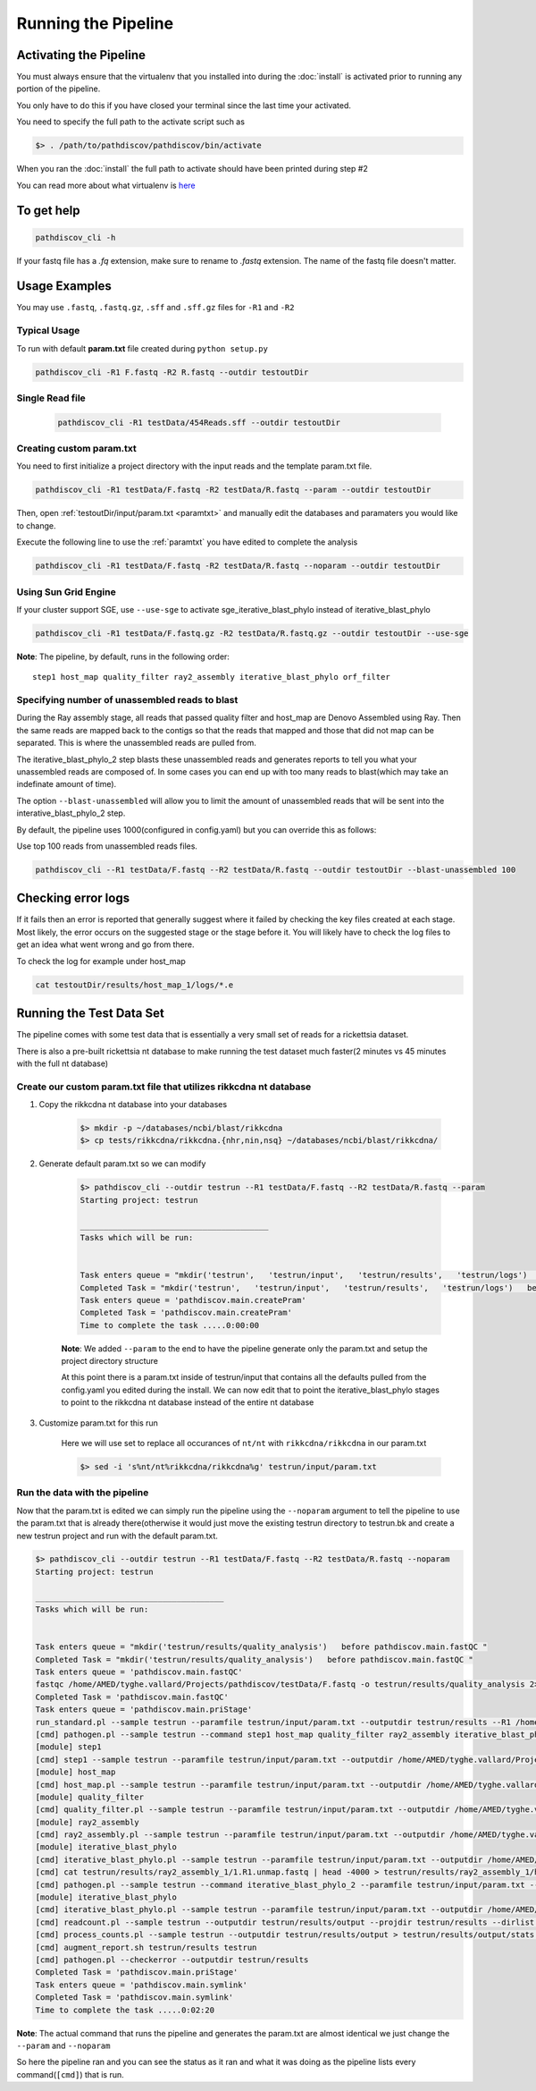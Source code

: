 ====================
Running the Pipeline
====================

.. _activate:

Activating the Pipeline
=======================

You must always ensure that the virtualenv that you installed into during the
:doc:`install` is activated prior to running any portion of the pipeline.

You only have to do this if you have closed your terminal since the last time your
activated.

You need to specify the full path to the activate script such as

.. code-block:: bash

    $> . /path/to/pathdiscov/pathdiscov/bin/activate

When you ran the :doc:`install` the full path to activate should have been printed
during step #2

You can read more about what virtualenv is `here <https://virtualenv.pypa.io/en/latest/>`_

To get help
===========

.. code-block:: bash

    pathdiscov_cli -h 

If your fastq file has a `.fq` extension, make sure to rename to `.fastq` extension.
The name of the fastq file doesn't matter.

Usage Examples
==============

You may use ``.fastq``, ``.fastq.gz``, ``.sff`` and ``.sff.gz`` files for ``-R1`` and ``-R2``

Typical Usage
-------------

To run with default **param.txt** file created during ``python setup.py``

.. code-block:: bash

    pathdiscov_cli -R1 F.fastq -R2 R.fastq --outdir testoutDir 

Single Read file
----------------

   .. code-block:: bash
           
       pathdiscov_cli -R1 testData/454Reads.sff --outdir testoutDir


Creating custom param.txt
-------------------------

You need to first initialize a project directory with the input reads and the template
param.txt file.

.. code-block:: bash

    pathdiscov_cli -R1 testData/F.fastq -R2 testData/R.fastq --param --outdir testoutDir

Then, open :ref:`testoutDir/input/param.txt <paramtxt>` and manually edit the databases and 
paramaters you would like to change.

Execute the following line to use the :ref:`paramtxt` you have edited to complete the analysis

.. code-block:: bash

    pathdiscov_cli -R1 testData/F.fastq -R2 testData/R.fastq --noparam --outdir testoutDir

Using Sun Grid Engine
---------------------
    
If your cluster support SGE, use ``--use-sge`` to activate sge_iterative_blast_phylo instead of iterative_blast_phylo

.. code-block:: bash

     pathdiscov_cli -R1 testData/F.fastq.gz -R2 testData/R.fastq.gz --outdir testoutDir --use-sge

**Note**: The pipeline, by default, runs in the following order::

    step1 host_map quality_filter ray2_assembly iterative_blast_phylo orf_filter

Specifying number of unassembled reads to blast
-----------------------------------------------

During the Ray assembly stage, all reads that passed quality filter and host_map
are Denovo Assembled using Ray. Then the same reads are mapped back to the
contigs so that the reads that mapped and those that did not map can be 
separated. This is where the unassembled reads are pulled from.

The iterative_blast_phylo_2 step blasts these unassembled reads and generates
reports to tell you what your unassembled reads are composed of. In some cases
you can end up with too many reads to blast(which may take an indefinate amount
of time).

The option ``--blast-unassembled`` will allow you to limit the amount of unassembled
reads that will be sent into the interative_blast_phylo_2 step.

By default, the pipeline uses 1000(configured in config.yaml) but you can
override this as follows:

Use top 100 reads from unassembled reads files.

.. code-block:: bash

    pathdiscov_cli --R1 testData/F.fastq --R2 testData/R.fastq --outdir testoutDir --blast-unassembled 100

Checking error logs
===================

If it fails then an error is reported that generally suggest where it failed by
checking the key files created at each stage. Most likely, the error occurs on the 
suggested stage or the stage before it. You will likely have to check the log files
to get an idea what went wrong and go from there.

To check the log for example under host_map

.. code-block:: bash

    cat testoutDir/results/host_map_1/logs/*.e

Running the Test Data Set
=========================

The pipeline comes with some test data that is essentially a very small set of reads
for a rickettsia dataset.

There is also a pre-built rickettsia nt database to make running the test dataset
much faster(2 minutes vs 45 minutes with the full nt database)

Create our custom param.txt file that utilizes rikkcdna nt database
-------------------------------------------------------------------

#. Copy the rikkcdna nt database into your databases

    .. code-block:: bash

        $> mkdir -p ~/databases/ncbi/blast/rikkcdna
        $> cp tests/rikkcdna/rikkcdna.{nhr,nin,nsq} ~/databases/ncbi/blast/rikkcdna/

#. Generate default param.txt so we can modify

    .. code-block:: bash

        $> pathdiscov_cli --outdir testrun --R1 testData/F.fastq --R2 testData/R.fastq --param
        Starting project: testrun

        ________________________________________
        Tasks which will be run:


        Task enters queue = "mkdir('testrun',   'testrun/input',   'testrun/results',   'testrun/logs')   before pathdiscov.main.createPram " 
        Completed Task = "mkdir('testrun',   'testrun/input',   'testrun/results',   'testrun/logs')   before pathdiscov.main.createPram " 
        Task enters queue = 'pathdiscov.main.createPram' 
        Completed Task = 'pathdiscov.main.createPram' 
        Time to complete the task .....0:00:00

    **Note**: We added ``--param`` to the end to have the pipeline generate only
    the param.txt and setup the project directory structure

    At this point there is a param.txt inside of testrun/input that contains all
    the defaults pulled from the config.yaml you edited during the install.
    We can now edit that to point the iterative_blast_phylo stages to point to
    the rikkcdna nt database instead of the entire nt database

#. Customize param.txt for this run

    Here we will use set to replace all occurances of ``nt/nt`` with 
    ``rikkcdna/rikkcdna`` in our param.txt

    .. code-block:: bash

        $> sed -i 's%nt/nt%rikkcdna/rikkcdna%g' testrun/input/param.txt

Run the data with the pipeline
------------------------------

Now that the param.txt is edited we can simply run the pipeline using the 
``--noparam`` argument to tell the pipeline to use the param.txt that is already
there(otherwise it would just move the existing testrun directory to testrun.bk and
create a new testrun project and run with the default param.txt.

.. code-block:: bash

    $> pathdiscov_cli --outdir testrun --R1 testData/F.fastq --R2 testData/R.fastq --noparam
    Starting project: testrun

    ________________________________________
    Tasks which will be run:


    Task enters queue = "mkdir('testrun/results/quality_analysis')   before pathdiscov.main.fastQC " 
    Completed Task = "mkdir('testrun/results/quality_analysis')   before pathdiscov.main.fastQC " 
    Task enters queue = 'pathdiscov.main.fastQC' 
    fastqc /home/AMED/tyghe.vallard/Projects/pathdiscov/testData/F.fastq -o testrun/results/quality_analysis 2>&1 | tee -a testrun/results/quality_analysis/analysis_quality.log
    Completed Task = 'pathdiscov.main.fastQC' 
    Task enters queue = 'pathdiscov.main.priStage' 
    run_standard.pl --sample testrun --paramfile testrun/input/param.txt --outputdir testrun/results --R1 /home/AMED/tyghe.vallard/Projects/pathdiscov/testData/F.fastq --blast_unassembled 1000 2>&1 | tee -a testrun/results/analysis.log
    [cmd] pathogen.pl --sample testrun --command step1 host_map quality_filter ray2_assembly iterative_blast_phylo --paramfile testrun/input/param.txt --outputdir testrun/results --R1 /home/AMED/tyghe.vallard/Projects/pathdiscov/testData/F.fastq  --SGE 0
    [module] step1
    [cmd] step1 --sample testrun --paramfile testrun/input/param.txt --outputdir /home/AMED/tyghe.vallard/Projects/pathdiscov/testrun/results/step1 --logs /home/AMED/tyghe.vallard/Projects/pathdiscov/testrun/results/step1/logs --timestamp 20150723-08.56 --R1 /home/AMED/tyghe.vallard/Projects/pathdiscov/testData/F.fastq --R2 none
    [module] host_map
    [cmd] host_map.pl --sample testrun --paramfile testrun/input/param.txt --outputdir /home/AMED/tyghe.vallard/Projects/pathdiscov/testrun/results/host_map_1 --logs /home/AMED/tyghe.vallard/Projects/pathdiscov/testrun/results/host_map_1/logs --timestamp 20150723-08.56 --R1 /home/AMED/tyghe.vallard/Projects/pathdiscov/testrun/results/step1/step1.R1 --R2 none --fastafile no --wellpaired 1 --run_iteration 1
    [module] quality_filter
    [cmd] quality_filter.pl --sample testrun --paramfile testrun/input/param.txt --outputdir /home/AMED/tyghe.vallard/Projects/pathdiscov/testrun/results/quality_filter --logs /home/AMED/tyghe.vallard/Projects/pathdiscov/testrun/results/quality_filter/logs --timestamp 20150723-08.56 --R1 /home/AMED/tyghe.vallard/Projects/pathdiscov/testrun/results/host_map_1/host_map_1.R1 --R2 none
    [module] ray2_assembly
    [cmd] ray2_assembly.pl --sample testrun --paramfile testrun/input/param.txt --outputdir /home/AMED/tyghe.vallard/Projects/pathdiscov/testrun/results/ray2_assembly_1 --logs /home/AMED/tyghe.vallard/Projects/pathdiscov/testrun/results/ray2_assembly_1/logs --timestamp 20150723-08.56 --R1 /home/AMED/tyghe.vallard/Projects/pathdiscov/testrun/results/quality_filter/quality_filter.R1 --R2 none --fastafile no --run_iteration 1
    [module] iterative_blast_phylo
    [cmd] iterative_blast_phylo.pl --sample testrun --paramfile testrun/input/param.txt --outputdir /home/AMED/tyghe.vallard/Projects/pathdiscov/testrun/results/iterative_blast_phylo_1 --logs /home/AMED/tyghe.vallard/Projects/pathdiscov/testrun/results/iterative_blast_phylo_1/logs --timestamp 20150723-08.56 --R1 /home/AMED/tyghe.vallard/Projects/pathdiscov/testrun/results/ray2_assembly_1/ray2_assembly_1.fasta --fastafile yes --run_iteration 1 --contig 1
    [cmd] cat testrun/results/ray2_assembly_1/1.R1.unmap.fastq | head -4000 > testrun/results/ray2_assembly_1/head.1.R1.unmap.fastq
    [cmd] pathogen.pl --sample testrun --command iterative_blast_phylo_2 --paramfile testrun/input/param.txt --outputdir testrun/results --R1 testrun/results/ray2_assembly_1/head.1.R1.unmap.fastq --R2 none
    [module] iterative_blast_phylo
    [cmd] iterative_blast_phylo.pl --sample testrun --paramfile testrun/input/param.txt --outputdir /home/AMED/tyghe.vallard/Projects/pathdiscov/testrun/results/iterative_blast_phylo_2 --logs /home/AMED/tyghe.vallard/Projects/pathdiscov/testrun/results/iterative_blast_phylo_2/logs --timestamp 20150723-08.58 --R1 /home/AMED/tyghe.vallard/Projects/pathdiscov/testrun/results/ray2_assembly_1/head.1.R1.unmap.fastq --R2 /home/AMED/tyghe.vallard/Projects/pathdiscov/none --fastafile no --run_iteration 2 --contig 0
    [cmd] readcount.pl --sample testrun --outputdir testrun/results/output --projdir testrun/results --dirlist "step1,quality_filter,host_map_1,ray2_assembly_1,iterative_blast_phylo_1,iterative_blast_phylo_2" --trackread
    [cmd] process_counts.pl --sample testrun --outputdir testrun/results/output > testrun/results/output/stats.txt
    [cmd] augment_report.sh testrun/results testrun
    [cmd] pathogen.pl --checkerror --outputdir testrun/results
    Completed Task = 'pathdiscov.main.priStage' 
    Task enters queue = 'pathdiscov.main.symlink' 
    Completed Task = 'pathdiscov.main.symlink' 
    Time to complete the task .....0:02:20

**Note**: The actual command that runs the pipeline and generates the param.txt 
are almost identical we just change the ``--param`` and ``--noparam``

So here the pipeline ran and you can see the status as it ran and what it was doing
as the pipeline lists every command(``[cmd]``) that is run.
